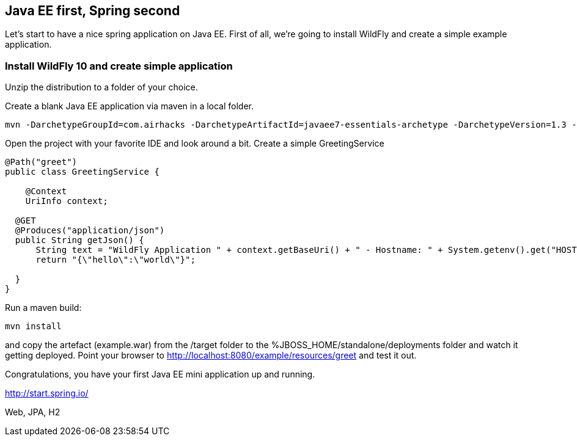 [[eefirstspringsecond]]

## Java EE first, Spring second

Let's start to have a nice spring application on Java EE. First of all, we're going to install WildFly and create a simple example application.


### Install WildFly 10 and create simple application
Unzip the distribution to a folder of your choice.

Create a blank Java EE application via maven in a local folder.

[source, console]
----
mvn -DarchetypeGroupId=com.airhacks -DarchetypeArtifactId=javaee7-essentials-archetype -DarchetypeVersion=1.3 -DarchetypeRepository=http://repo.maven.apache.org/maven2/ -DgroupId=com.osa16 -DartifactId=example -Dversion=1.0-SNAPSHOT -Dpackage=com.osa16.example -Darchetype.interactive=false --batch-mode archetype:generate

----

Open the project with your favorite IDE and look around a bit. Create a simple +GreetingService+

[source, java]
----

@Path("greet")
public class GreetingService {

    @Context
    UriInfo context;

  @GET
  @Produces("application/json")
  public String getJson() {
      String text = "WildFly Application " + context.getBaseUri() + " - Hostname: " + System.getenv().get("HOSTNAME") + "";
      return "{\"hello\":\"world\"}";

  }
}
----

Run a maven build:
[source, console]
----
mvn install
----

and copy the artefact (+example.war+) from the /target folder to the %JBOSS_HOME/standalone/deployments folder and watch it getting deployed.
Point your browser to http://localhost:8080/example/resources/greet[http://localhost:8080/example/resources/greet] and test it out.

Congratulations, you have your first Java EE mini application up and running.



http://start.spring.io/

Web, JPA, H2
